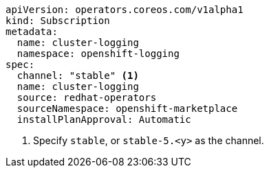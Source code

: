 // Text snippet included in the following assemblies:
//
//
// Text snippet included in the following modules:
//
//
:_mod-docs-content-type: SNIPPET

[source,YAML]
----
apiVersion: operators.coreos.com/v1alpha1
kind: Subscription
metadata:
  name: cluster-logging
  namespace: openshift-logging
spec:
  channel: "stable" <1>
  name: cluster-logging
  source: redhat-operators
  sourceNamespace: openshift-marketplace
  installPlanApproval: Automatic
----
<1> Specify `stable`, or `stable-5.<y>` as the channel.
